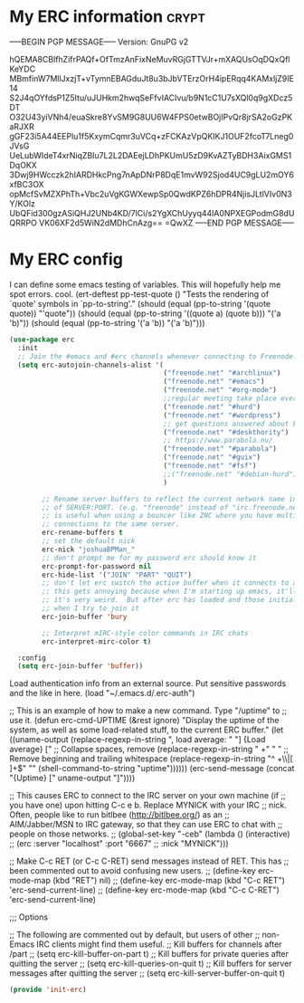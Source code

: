 * My ERC information                                                            :crypt:
-----BEGIN PGP MESSAGE-----
Version: GnuPG v2

hQEMA8CBlfhZifrPAQf+OfTmzAnFixNeMuvRGjGTTVJr+mXAQUsOqDQxQflKeYDC
MBmfinW7MllJxzjT+vTymnEBAGduJt8u3bJbVTErzOrH4ipERqq4KAMxljZ9IE14
S2J4qOYfdsP1Z5Itu/uJUHkm2hwqSeFfvIACIvu/b9N1cC1U7sXQl0q9gXDcz5DT
O32U43yiVNh4/euaSkre8YvSM9G8UU6W4FPS0etwBOjIPvQr8jrSA2oGzPKaRJXR
gGF23i5A44EEPlu1f5KxymCqmr3uVCq+zFCKAzVpQKIKJ1OUF2fcoT7Lneg0JVsG
UeLubWIdeT4xrNiqZBIu7L2L2DAEejLDhPKUmU5zD9KvAZTyBDH3AixGMS1DqOKX
3Dwj9HWcczk2hIARDHkcPng7nApDNrP8DqE1mvW92Sjod4UC9gLU2mOY6xfBC3OX
opMcfSvMZXPhTh+Vbc2uVgKGWXewpSp0QwdKPZ6hDPR4NjisJLtlVIv0N3Y/KOlz
UbQFid300gzASiQHJ2UNb4KD/7lCi/s2YgXChUyyq44lA0NPXEGPodmG8dUQRRPO
VK06XF2d5WiN2dMDhCnAzg==
=QwXZ
-----END PGP MESSAGE-----

* My ERC config

I can define some emacs testing of variables.  This will hopefully help me spot errors. cool.
(ert-deftest pp-test-quote ()
  "Tests the rendering of `quote' symbols in `pp-to-string'."
  (should (equal (pp-to-string '(quote quote)) "'quote"))
  (should (equal (pp-to-string '((quote a) (quote b))) "('a 'b)\n"))
  (should (equal (pp-to-string '('a 'b)) "('a 'b)\n")))
#+BEGIN_SRC emacs-lisp
(use-package erc
  :init
  ;; Join the #emacs and #erc channels whenever connecting to Freenode.
  (setq erc-autojoin-channels-alist '(
                                      ("freenode.net" "#archlinux")
                                      ("freenode.net" "#emacs")
                                      ("freenode.net" "#org-mode")
                                      ;;regular meeting take place every thursday at 19:00 UTC
                                      ("freenode.net" "#hurd")
                                      ("freenode.net" "#wordpress")
                                      ;; get questions answered about building your own keyboard
                                      ("freenode.net" "#deskthority")
                                      ;; https://www.parabola.nu/
                                      ("freenode.net" "#parabola")
                                      ("freenode.net" "#guix")
                                      ("freenode.net" "#fsf")
                                      ;;("freenode.net" "#debian-hurd")
                                      )

        ;; Rename server buffers to reflect the current network name instead
        ;; of SERVER:PORT. (e.g. "freenode" instead of "irc.freenode.net:6667"). This
        ;; is useful when using a bouncer like ZNC where you have multiple
        ;; connections to the same server.
        erc-rename-buffers t
        ;; set the default nick
        erc-nick "joshuaBPMan_"
        ;; don't prompt me for my password erc should know it
        erc-prompt-for-password nil
        erc-hide-list '("JOIN" "PART" "QUIT")
        ;; don't let erc switch the active buffer when it connects to a new channel when erc is starting up
        ;; this gets annoying because when I'm starting up emacs, it'll switch to "#arch", then "#hurd", then "#org-mode".
        ;; it's very weird.  But after erc has loaded and those initial buffers come up, I want erc to jump to a new channel
        ;; when I try to join it
        erc-join-buffer 'bury

        ;; Interpret mIRC-style color commands in IRC chats
        erc-interpret-mirc-color t)

  :config
  (setq erc-join-buffer 'buffer))
#+END_SRC

 Load authentication info from an external source.  Put sensitive
 passwords and the like in here.
 (load "~/.emacs.d/.erc-auth")

;; This is an example of how to make a new command.  Type "/uptime" to
;; use it.
(defun erc-cmd-UPTIME (&rest ignore)
  "Display the uptime of the system, as well as some load-related
stuff, to the current ERC buffer."
  (let ((uname-output
         (replace-regexp-in-string
          ", load average: " "] {Load average} ["
          ;; Collapse spaces, remove
          (replace-regexp-in-string
           " +" " "
           ;; Remove beginning and trailing whitespace
           (replace-regexp-in-string
            "^ +\\|[ \n]+$" ""
            (shell-command-to-string "uptime"))))))
    (erc-send-message
     (concat "{Uptime} [" uname-output "]"))))


;; This causes ERC to connect to the IRC server on your own machine (if
;; you have one) upon hitting C-c e b.  Replace MYNICK with your IRC
;; nick.  Often, people like to run bitlbee (http://bitlbee.org/) as an
;; AIM/Jabber/MSN to IRC gateway, so that they can use ERC to chat with
;; people on those networks.
;; (global-set-key "\C-ceb" (lambda () (interactive)
;;                            (erc :server "localhost" :port "6667"
;;                                 :nick "MYNICK")))

;; Make C-c RET (or C-c C-RET) send messages instead of RET.  This has
;; been commented out to avoid confusing new users.
;; (define-key erc-mode-map (kbd "RET") nil)
;; (define-key erc-mode-map (kbd "C-c RET") 'erc-send-current-line)
;; (define-key erc-mode-map (kbd "C-c C-RET") 'erc-send-current-line)

;;; Options


;; The following are commented out by default, but users of other
;; non-Emacs IRC clients might find them useful.
;; Kill buffers for channels after /part
;; (setq erc-kill-buffer-on-part t)
;; Kill buffers for private queries after quitting the server
;; (setq erc-kill-queries-on-quit t)
;; Kill buffers for server messages after quitting the server
;; (setq erc-kill-server-buffer-on-quit t)

#+BEGIN_SRC emacs-lisp
(provide 'init-erc)
#+END_SRC
